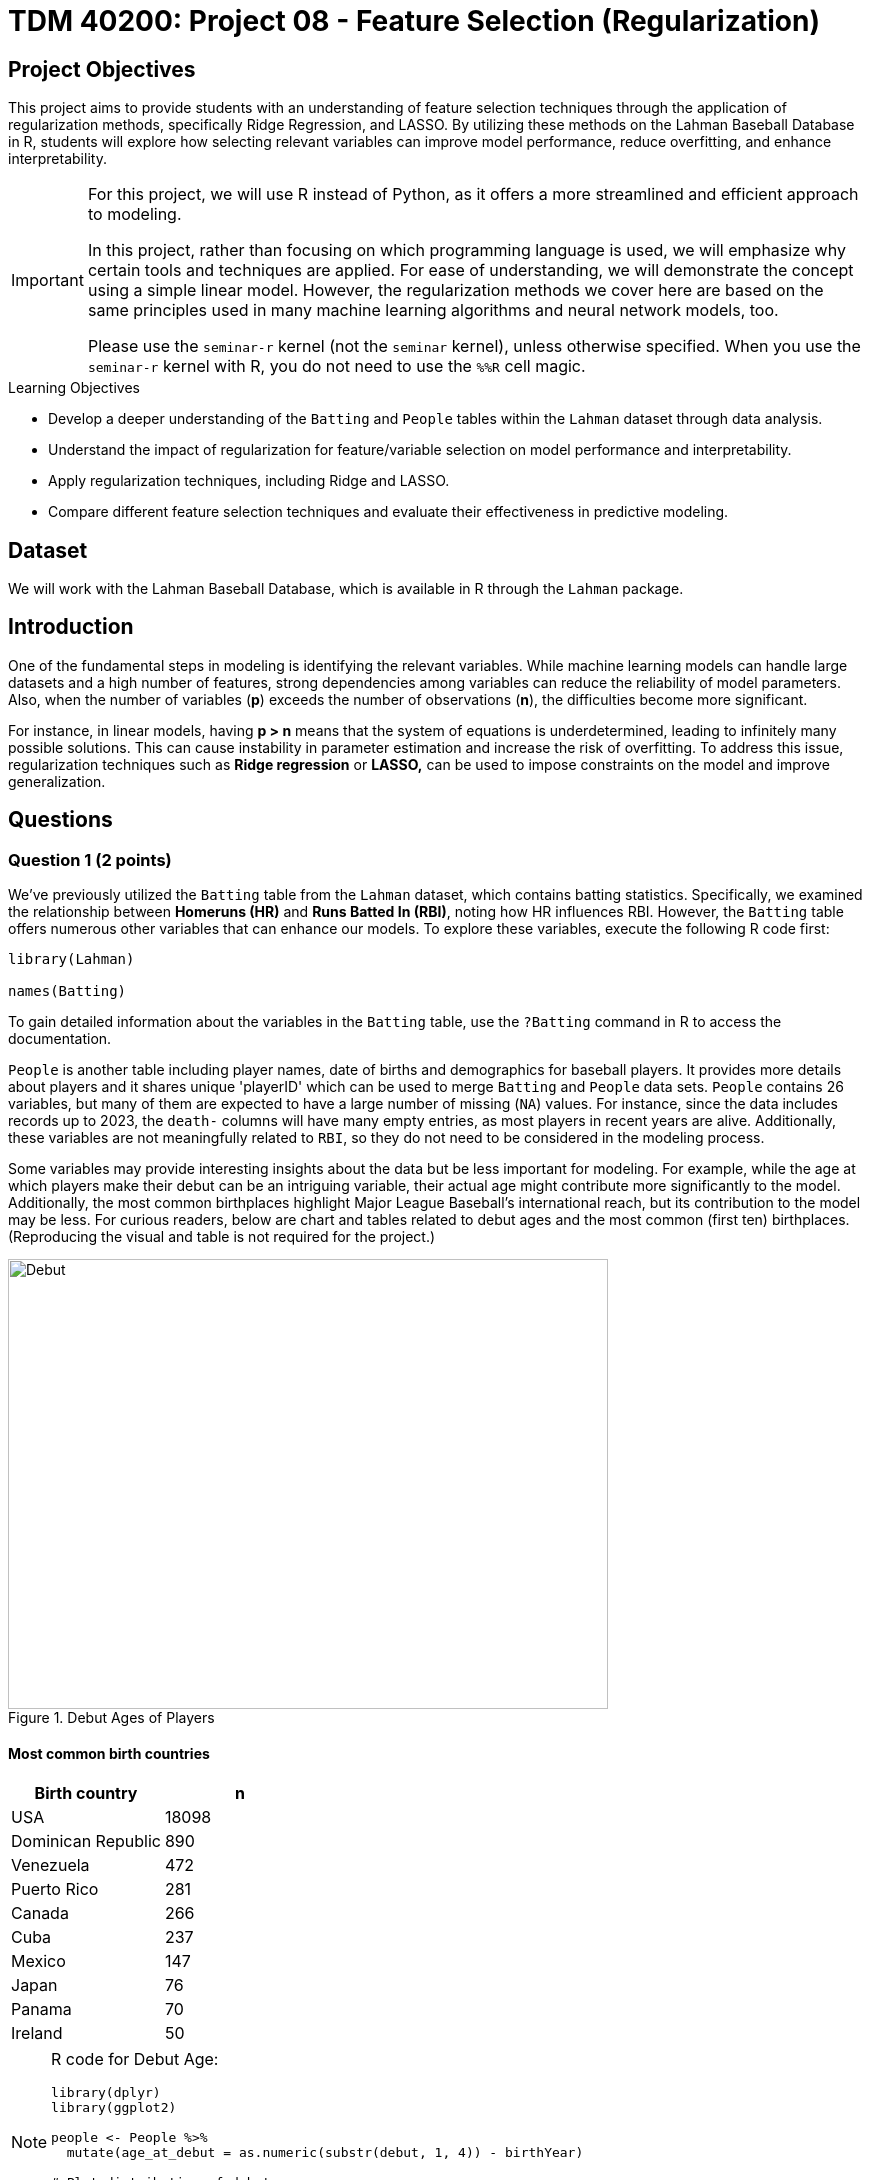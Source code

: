 = TDM 40200: Project 08 - Feature Selection (Regularization)
:page-mathjax: true

== Project Objectives

This project aims to provide students with an understanding of feature selection techniques through the application of regularization methods, specifically Ridge Regression, and LASSO. By utilizing these methods on the Lahman Baseball Database in R, students will explore how selecting relevant variables can improve model performance, reduce overfitting, and enhance interpretability. 

[IMPORTANT]
====
For this project, we will use R instead of Python, as it offers a more streamlined and efficient approach to modeling. 

In this project, rather than focusing on which programming language is used, we will emphasize why certain tools and techniques are applied. For ease of understanding, we will demonstrate the concept using a simple linear model. However, the regularization methods we cover here are based on the same principles used in many machine learning algorithms and neural network models, too.

Please use the `seminar-r` kernel (not the `seminar` kernel), unless otherwise specified. When you use the `seminar-r` kernel with R, you do not need to use the `%%R` cell magic.
====

.Learning Objectives
****
- Develop a deeper understanding of the `Batting` and `People` tables within the `Lahman` dataset through data analysis.

- Understand the impact of regularization for feature/variable selection on model performance and interpretability.

- Apply regularization techniques, including Ridge and LASSO.

- Compare different feature selection techniques and evaluate their effectiveness in predictive modeling.
****

== Dataset
We will work with the Lahman Baseball Database, which is available in R through the `Lahman` package. 

== Introduction

One of the fundamental steps in modeling is identifying the relevant variables. While machine learning models can handle large datasets and a high number of features, strong dependencies among variables can reduce the reliability of model parameters. Also, when the number of variables (*p*) exceeds the number of observations (*n*), the difficulties become more significant.

For instance, in linear models, having *p > n* means that the system of equations is underdetermined, leading to infinitely many possible solutions. This can cause instability in parameter estimation and increase the risk of overfitting. To address this issue, regularization techniques such as *Ridge regression* or *LASSO,* can be used to impose constraints on the model and improve generalization.

== Questions

=== Question 1 (2 points)

We've previously utilized the `Batting` table from the `Lahman` dataset, which contains batting statistics. Specifically, we examined the relationship between *Homeruns (HR)* and *Runs Batted In (RBI)*, noting how HR influences RBI. However, the `Batting` table offers numerous other variables that can enhance our models. To explore these variables, execute the following R code first:

[source, R]
----
library(Lahman)

names(Batting)
----

To gain detailed information about the variables in the `Batting` table, use the `?Batting` command in R to access the documentation.

`People` is another table including player names, date of births and demographics for baseball players. It provides more details about players and it shares unique 'playerID' which can be used to merge `Batting` and `People` data sets. `People` contains 26 variables, but many of them are expected to have a large number of missing (`NA`) values. For instance, since the data includes records up to 2023, the `death-` columns will have many empty entries, as most players in recent years are alive. Additionally, these variables are not meaningfully related to `RBI`, so they do not need to be considered in the modeling process.

Some variables may provide interesting insights about the data but be less important for modeling. For example, while the age at which players make their debut can be an intriguing variable, their actual age might contribute more significantly to the model. Additionally, the most common birthplaces highlight Major League Baseball’s international reach, but its contribution to the model may be less. For curious readers, below are chart and tables related to debut ages and the most common (first ten) birthplaces. (Reproducing the visual and table is not required for the project.)

image::Debut.png[width=600, height=450, title="Debut Ages of Players"]

==== Most common birth countries
[cols="1,1",options="header"]
|===
| Birth country | n
| USA | 18098
| Dominican Republic | 890
| Venezuela | 472
| Puerto Rico | 281
| Canada | 266
| Cuba | 237
| Mexico | 147
| Japan | 76
| Panama | 70
| Ireland | 50
|===

[NOTE]
====
R code for Debut Age:
[source, R]
----
library(dplyr)
library(ggplot2)

people <- People %>%
  mutate(age_at_debut = as.numeric(substr(debut, 1, 4)) - birthYear)

# Plot distribution of debut ages
ggplot(people, aes(x = age_at_debut)) +
  geom_histogram(binwidth = 1, fill = "blue", alpha = 0.7) +
  labs(title = "Distribution of Player Debut Ages", x = "Age", y = "Count")
----

====

The extensive variables within the `Batting` and `People` tables offer numerous opportunities for model development. Building upon our previous linear modeling approach, we aim to explain the variation in our target variable, Runs Batted In (RBI), using a broader set of predictors. To achieve this, we will first merge the datasets using the unique identifier, playerID:

[source, R]
----
# Merge two datasets
full_data <- Batting %>%
  left_join(People, by = "playerID") %>%
  na.omit()
----

The `People` dataset contains players' birth years, a potentially valuable predictor. However, given the dataset's wide historical range (1871-2023), directly including birth year might not be optimal. Instead, calculating players' ages and incorporating that variable would better account for age-related differences in performance.

.Deliverables
====
- 1.1. Check out column names, display the first six lines and examine summary statistics for `Batting` and `People` datasets. 
- 1.2. Merge `Batting` and `People` datasets by playerID as the join key.
- 1.3. Calculate the age of each player (based on birthYear and yearID) and add it as a new column named 'age' to the merged dataset.
====

[NOTE]
====
For the ease of reading, all variables are added with their codes and explanations in Appendix at the end of this document. Tables includes all variables for `Batting` and `People` datasets, respectively. 
====

=== Question 2 (2 points)

Prior to modeling, let's examine a heatmap of the numeric variables intended for use in our model.

image::HeatMap.png[title="Correlations between numeric variables (R Code for reproduction can be found at Appendix 2)"]

Data visualization offers essential clues to understanding your data before initiating the modeling process. For instance: At Bats (AB), Hits (H), and Doubles (X2B) are highly correlated because they follow a natural hierarchy in baseball statistics. AB represents a player's batting opportunities, H is a subset of AB, counting successful hits, and X2B is a further subset, representing only doubles. Since more at-bats generally lead to more hits, and more hits increase the likelihood of doubles, these variables are inherently linked, resulting in strong correlations. In most cases, H (Hits) may be the best choice because it captures a player's ability to reach base successfully, encompassing both singles and extra-base hits while avoiding redundancy. 

image::HitsPhoto.png[width=600, height=450, title = "Pittsburgh Pirates’ Oneil Cruz hits a two-run home run against the Milwaukee Brewers during the seventh inning of a baseball game Wednesday, Aug. 3, 2022, in Pittsburgh. (AP Photo/Keith Srakocic)"]

The source of the picture is https://apnews.com/article/mlb-sports-new-york-pittsburgh-yankees-8b38b65da61ce122b0433886abf8643a[apnews] accessed at 03/08/2025. 

The following linear model uses as much variables as possible to explain the changes in target, RBI variable (The `age` variable was generated in Question 1.3). 

[source, R]
----
# Fit a linear model
lm_model <- lm(RBI ~ yearID + lgID + H + X3B + HR + SB + CS + BB + SO + age + height + weight + bats, data = full_data)

# Display model summary
summary(lm_model)
----

Although a linear model provides P-values as evidence for variable selection, shrinkage or https://en.wikipedia.org/wiki/Regularization_(mathematics)[regularization] (e.g., LASSO, Ridge) methods are used for variable selection because P-values can sometimes be misleading, especially when the sample size is large, or when variables are highly correlated with one another. In such cases, a variable with a high P-value might still be relevant for the model, but its contribution isn't significant enough to pass the threshold. In some cases, especially when dealing with a large number of variables, instead of focusing on interpreting the output, you may want the model to perform both parameter estimation and variable selection simultaneously. Furthermore, many machine learning algorithms, due to their lack of interpretability, do not provide evidence (such as P-values) of which variables contribute to the model.

Variable selection (feature engineering) in statistical models is crucial for improving both the model's performance and *interpretability*. By choosing only the most relevant variables, we can simplify the model, making it easier to understand and interpret, which is particularly important in fields where the relationships between variables are essential. Additionally, variable selection helps prevent *overfitting*, a common issue when too many irrelevant variables are included, which can lead to a model that fits the noise in the data rather than the underlying patterns. A more focused model with fewer predictors tends to generalize better to new data, leading to improved prediction accuracy. By selecting the right variables, we can also reduce computational costs, as fewer predictors mean less memory and processing power are required, which is especially important in large datasets.

While shrinkage methods continue to evolve and new ones (such as https://en.wikipedia.org/wiki/Elastic_net_regularization[Elastic net]) are introduced, understanding *Ridge* and *LASSO* provides a strong foundation for grasping more advanced techniques. Now, let's recall the linear model we discussed earlier and review its mathematical representation with a single predictor.

$RBI_{i} = \beta_0 + \beta_1 HR_{i} + \epsilon_{i}$,

where:  

- $\beta_0 =$ Common starting point for all players (overall intercept)
- $\beta_1 =$ Average effect of HR across all players (overall slope)
- $\epsilon_{i} =$ Error term (noise comes from modeling)

We can replace the variable names in the model with their symbolic representations:

$y_{i} = \beta_0 + \beta_1 x_{i} + \epsilon_{i}$.

Generalize it for $p$ variables:

$y_{ij} = \beta_0 + \sum_{j = 1}^{p}\beta_j x_{ij} + \epsilon_{ij}$.

Since we are looking for the best estimates for the unknown $\beta$ parameters in this model, we want to minimize $\epsilon_{ij}$ as much as possible. The method that provides the best estimates for these parameters is the least squares approach, which finds $\beta$ values that minimize the residual sum of squares (RSS) (for n variables):

$RSS = \sum_{i = 1}^{n}(y_i - \beta_0 - \sum_{j = 1}^{p}\beta_j x_{ij})^2$.

Even without prior knowledge of this method, if we were to discuss how to best predict $y_i$ based on the defined model, we would naturally aim to make both sides of the equation as close as possible. The variables in the model are known, and the parameters are estimated from the model, but $\epsilon$ represents an uncontrollable term arising from inherent uncertainty. Since we cannot eliminate this term, we aim to minimize it. Instead of minimizing $\epsilon$ directly, we minimize its squared value to prevent positive and negative errors from canceling each other out.

.Deliverables
====
- 2.1. Run a linear model with RBI as dependent (Target) variable and include all the variables you wanted to add as independent variable from both tables. It is Ok to use the variables used for full model in this question.
- 2.2. What is model interpretability? 
- 2.3. Consider a linear model where RBI is the target (dependent) variable, and HR and age are the independent variables. We can fit this model using the `lm` function and obtain the model parameters with the following R command:

[source, R]
----
lmmodel <- lm(RBI ~ HR + age, data = full_data)

coef(lmmodel)
----

Calculate the *RSS* from the results of this model. However, when performing the calculations, avoid using built-in residual functions in R. Instead, calculate it manually by substituting the values into the following formula:

$RSS = \sum_{i = 1}^{n}(y_i - \beta_0 - \sum_{j = 1}^{p}\beta_j x_{ij})^2$
====

=== Question 3 (2 points)

Shrinkage or regularization methods offer penalties while minimizing RSS - also called least squares *loss* function or *objective* function. These methods add a penalty term to RSS minimized when estimating parameter values. Changing the magnitude of this penalty term helps adjust the parameter values.

Imagine you're packing a suitcase for a trip. You want to bring everything you might need, but if you pack too much, your suitcase becomes heavy and difficult to carry. Shrinkage methods like Ridge and LASSO work similarly in a statistical model. Without any penalty, the model can include as many variables as possible, making it complex and potentially overfitting the data. However, by adding a penalty term (like an airline imposing a weight limit on luggage), the model is forced to prioritize important variables while reducing the impact of less significant ones. Ridge regression acts like a soft weight limit—allowing you to bring all your items but compressing them slightly to make the suitcase more manageable. LASSO, on the other hand, is stricter, forcing you to completely remove unnecessary items to meet the weight limit. This way, shrinkage methods prevent your model from becoming too complex while ensuring it still performs well.

*Ridge regression* adds a penalty term to the least squares objective function. This penalty term (L-2 penalty) is proportional to the squared magnitude of the coefficients, shrinking them towards zero:

$\sum_{i = 1}^{n}(y_i - \beta_0 - \sum_{j = 1}^{p}\beta_j x_{ij})^2 + \lambda \sum_{j = 1}^{p} \beta_j^2$

where $\lambda$ is a hyperparameter or it is called as *tuning parameter*. Before moving on to the next paragraph, I recommend taking a minute to pause and consider what a hyperparameter is, how it differs from a parameter, and how it can be found in a general model setting.

image::Ridge.png[]

As illustrated in the figure above, we can control the magnitude of the $\beta$ coefficients by adjusting the value of the tuning parameter, $\lambda$. During the minimization process, the Residual Sum of Squares (RSS) is minimized while simultaneously penalizing the size of the coefficients. This leads to the following relationships:

- If $\lambda \rightarrow 0$, the estimated parameter values converge to those obtained from ordinary least squares.  
- If $\lambda \rightarrow \infty$, the ridge regression coefficients shrink toward zero.

[NOTE]
====
Before using shrinkage methods like Ridge or LASSO, it is crucial to scale the predictor variables. These methods apply a penalty to the regression coefficients, and since the penalty depends on the magnitude of the coefficients, variables with larger scales can dominate the shrinkage process.  

For example, if one variable is measured in thousands (e.g., salary in dollars) and another in single digits (e.g., years of experience), the penalty term will affect the variable with larger numerical values, even if both have similar importance in predicting the outcome. This can lead to biased coefficient estimates and misinterpretation of variable importance. To avoid this issue, standardization (subtracting the mean and dividing by the standard deviation) ensures that all variables contribute equally to the shrinkage process. 
====

The programming languages such as R and Python estimates the parameter for different values of $\lambda$. `glmnet` is one of the libraries in R which can be used to run a regularization method. 'glmnet' function can run several types of regression models with a grid of values for the regularization parameter, `\lambda`. Here is the example code:

[source, R]
----
# Load necessary libraries
library(glmnet)

# Prepare the matrix of predictors (excluding the response variable)
X <- model.matrix(RBI ~ yearID + lgID + H + X3B + HR + SB + CS + BB + SO + age + height + weight + bats, data = full_data)[, -1] 
y <- full_data$RBI 

# Ridge Regression
# Standardize predictors
X_scaled <- scale(X)

# Replace NaNs (from zero variance) with 0
X_scaled[is.na(X_scaled)] <- 0 

# Fit ridge regression model (alpha = 0 for ridge)
ridge_model <- glmnet(X_scaled, y, alpha = 0)
coef(ridge_model)
ridge_model$lambda
----

The following plot shows how coefficient values are changing with the change in Log Lambda in Ridge regression.

image::RidgeLambda.png[]

.Deliverables
====
- 3.1. What is the role of $\lambda$ in penalized RSS?
- 3.2. Run ridge regression with the same variables used in Question 2.1.
- 3.3. How many different values of $\lambda$ is tried in the ridge regression you run in 3.2.
====

=== Question 4 (2 points)

While Ridge Regression effectively shrinks coefficients towards zero, it rarely eliminates them entirely. This means that even with Ridge, you might end up with a model containing many features, some of which may be redundant. To address this, we can use LASSO (Least Absolute Shrinkage and Selection Operator). LASSO, like Ridge, uses a penalty term to regularize the model, but it employs the L1 norm (absolute value) instead of the L2 norm (square). This crucial difference allows LASSO to perform feature selection by driving some coefficients to exactly zero, effectively removing those features from the model. This time, the penalized RSS looks as follows:

$\sum_{i = 1}^{n}(y_i - \beta_0 - \sum_{j = 1}^{p}\beta_j x_{ij})^2 + \lambda \sum_{j = 1}^{p} |\beta_j|$

image::LASSO.png[]

Similar to ridge, we have a tuning parameter, $\lambda$ and changing its value changes the magnitude of parameter coefficients. R code is also exactly the same as the ridge regression, the only difference is that using `alpha = 1` instead of 0 in the `glmnet` function.

The following plot shows how coefficient values are changing with the change in Log Lambda in LASSO regression.

image::LASSOPlot.png[]

.Deliverables
====
- 4.1. Run the same linear model with the same variables in question 2.1. with LASSO.
- 4.2. How many different values of $\lambda$ is tried in the ridge regression you run in 4.1.
- 
====

=== Question 5 (2 points)
Up to this point, we've run the models, but we haven't actually found the optimized model or our final model parameters. Why is that?

image::Think.png[]

In fact, we haven't performed any feature selection yet; we've only run models with both regularization methods for various $\lambda$ values and reported the results. To obtain a final model, we must use cross-validation to rerun the models for each $\lambda$ value and evaluate their performance on unseen test data. We then select the $\lambda$ that yields the best performance. Only after this step can we determine which explanatory variables are most effective in explaining the variation in the dependent variable.

With the coding and cross-validation knowledge we've gained so far, we have the tools to implement cross-validation for regularization in our models. However, R provides the `cv.glmnet` function, which streamlines this process with a concise set of code. If you feel confident in your understanding of shrinkage/regularization and cross-validation, you can use this function to perform feature selection. But if you think you need more practice with these concepts, I recommend implementing cross-validation manually before using `cv.glmnet`.

Let's proceed with feature selection for LASSO:

[source, R]
----
# Perform LASSO regression using cross-validation
set.seed(42) # optional, just for reproducibility
lasso_cv <- cv.glmnet(X, y, alpha = 1)  # alpha = 1 for LASSO

# Extract the best lambda value
best_lambda <- lasso_cv$lambda.min
print(paste("Best Lambda:", best_lambda))
----

.Deliverables
====
- 5.1. Fit the final LASSO model using the best lambda gathered from lasso_cv.
- 5.2. Extract and print the selected coefficients
====

[TIP]
====
The generalization of shrinkage methods can be understood as follows, and you can even explore developing your own shrinkage techniques:

image::GeneralizationShrinkage.png[]

====

=== Question 6 (2 points)

Fit Ridge and LASSO models using the best lambda for each and compare the resulting coefficients. Do these two shrinkage methods yield similar outcomes?

.Deliverables
====
- 6.1. Fit Ridge and LASSO regressions using their respective optimal lambda values.
- 6.2. Examine and contrast the selected coefficients from both models to assess the impact of each shrinkage method on feature selection.
====

=== Appendix 1

==== Batting Data Variables
[cols="1,1",options="header"]
|===
| Variable Code | Explanation
| playerID | Player ID code (links to People dataset)
| yearID | Year
| stint | Player's stint (order of appearances within a season)
| teamID | Team; a factor
| lgID | League; a factor with levels AA, AL, FL, NL, PL, UA
| G | Games: number of games in which a player played
| AB | At Bats
| R | Runs
| H | Hits: times reached base because of a batted, fair ball without error by the defense
| X2B | Doubles: hits on which the batter reached second base safely
| X3B | Triples: hits on which the batter reached third base safely
| HR | Homeruns
| RBI | Runs Batted In
| SB | Stolen Bases
| CS | Caught Stealing
| BB | Base on Balls
| SO | Strikeouts
| IBB | Intentional walks
| HBP | Hit by pitch
| SH | Sacrifice hits
| SF | Sacrifice flies
| GIDP | Grounded into double plays
|===

==== People Data Variables
[cols="1,1",options="header"]
|===
| Variable Code | Explanation
| playerID | A unique code assigned to each player. Links to other files.
| birthYear | Year player was born
| birthMonth | Month player was born
| birthDay | Day player was born
| birthCountry | Country where player was born
| birthState | State where player was born
| birthCity | City where player was born
| deathYear | Year player died
| deathMonth | Month player died
| deathDay | Day player died
| deathCountry | Country where player died
| deathState | State where player died
| deathCity | City where player died
| nameFirst | Player's first name
| nameLast | Player's last name
| nameGiven | Player's given name (typically first and middle)
| weight | Player's weight in pounds
| height | Player's height in inches
| bats | Player's batting hand (left (L), right (R), or both (B))
| throws | Player's throwing hand (left (L) or right (R))
| debut | Date that player made first major league appearance
| finalGame | Date that player made first major league appearance (blank if still active)
| retroID | ID used by Retrosheet, https://www.retrosheet.org/
| bbrefID | ID used by Baseball Reference website, https://www.baseball-reference.com/
| birthDate | Player's birthdate, in as.Date format
| deathDate | Player's deathdate, in as.Date format
|===


=== Appendix 2
R Code for Correlation Hep Map

[source, R]
----
library(ggcorrplot)

# Merge Batting and People tables - numeric variables
corrdata <- Batting %>%
  left_join(People, by = "playerID") %>%
  mutate(age = yearID - birthYear) %>%
  select(RBI, yearID, AB, H, X2B, X3B, HR, SB, CS, BB, SO, age, height, weight) %>%
  na.omit()  # Remove rows with NA values

# Compute correlation matrix
cor_matrix <- cor(corrdata, use = "pairwise.complete.obs")

# Plot correlation heatmap
ggcorrplot(cor_matrix, lab = TRUE, type = "lower", colors = c("blue", "white", "red"))
----


== Submitting your Work

Once you have completed the questions, save your Jupyter notebook. You can then download the notebook and submit it to Gradescope.

.Items to submit
====
- firstname_lastname_project1.ipynb
====

[WARNING]
====
You _must_ double check your `.ipynb` after submitting it in gradescope. A _very_ common mistake is to assume that your `.ipynb` file has been rendered properly and contains your code, markdown, and code output even though it may not. **Please** take the time to double check your work. See https://the-examples-book.com/projects/submissions[here] for instructions on how to double check this.

You **will not** receive full credit if your `.ipynb` file does not contain all of the information you expect it to, or if it does not render properly in Gradescope. Please ask a TA if you need help with this.
====
